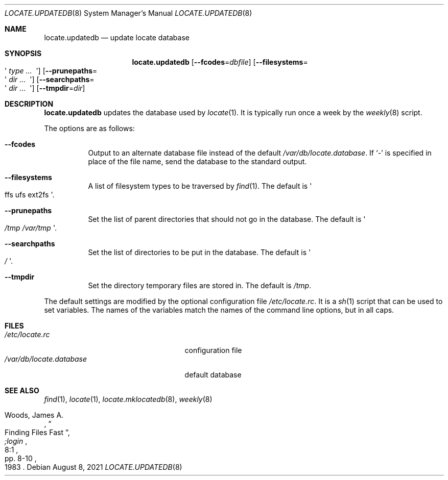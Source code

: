 .\"	$OpenBSD: locate.updatedb.8,v 1.22 2021/08/08 17:48:25 schwarze Exp $
.\"
.\" Copyright (c) 1996
.\"	Mike Pritchard <mpp@FreeBSD.org>.  All rights reserved.
.\"
.\" Redistribution and use in source and binary forms, with or without
.\" modification, are permitted provided that the following conditions
.\" are met:
.\" 1. Redistributions of source code must retain the above copyright
.\"    notice, this list of conditions and the following disclaimer.
.\" 2. Redistributions in binary form must reproduce the above copyright
.\"    notice, this list of conditions and the following disclaimer in the
.\"    documentation and/or other materials provided with the distribution.
.\" 3. All advertising materials mentioning features or use of this software
.\"    must display the following acknowledgement:
.\"	This product includes software developed by Mike Pritchard.
.\" 4. Neither the name of the author nor the names of its contributors
.\"    may be used to endorse or promote products derived from this software
.\"    without specific prior written permission.
.\"
.\" THIS SOFTWARE IS PROVIDED BY THE AUTHOR AND CONTRIBUTORS ``AS IS'' AND
.\" ANY EXPRESS OR IMPLIED WARRANTIES, INCLUDING, BUT NOT LIMITED TO, THE
.\" IMPLIED WARRANTIES OF MERCHANTABILITY AND FITNESS FOR A PARTICULAR PURPOSE
.\" ARE DISCLAIMED.  IN NO EVENT SHALL THE REGENTS OR CONTRIBUTORS BE LIABLE
.\" FOR ANY DIRECT, INDIRECT, INCIDENTAL, SPECIAL, EXEMPLARY, OR CONSEQUENTIAL
.\" DAMAGES (INCLUDING, BUT NOT LIMITED TO, PROCUREMENT OF SUBSTITUTE GOODS
.\" OR SERVICES; LOSS OF USE, DATA, OR PROFITS; OR BUSINESS INTERRUPTION)
.\" HOWEVER CAUSED AND ON ANY THEORY OF LIABILITY, WHETHER IN CONTRACT, STRICT
.\" LIABILITY, OR TORT (INCLUDING NEGLIGENCE OR OTHERWISE) ARISING IN ANY WAY
.\" OUT OF THE USE OF THIS SOFTWARE, EVEN IF ADVISED OF THE POSSIBILITY OF
.\" SUCH DAMAGE.
.\"
.Dd $Mdocdate: August 8 2021 $
.Dt LOCATE.UPDATEDB 8
.Os
.Sh NAME
.Nm locate.updatedb
.Nd update locate database
.Sh SYNOPSIS
.Nm locate.updatedb
.Op Fl \-fcodes Ns = Ns Ar dbfile
.Op Fl \-filesystems Ns = Ns Eo \(aq Ar type ... Ec \(aq
.Op Fl \-prunepaths Ns = Ns Eo \(aq Ar dir ... Ec \(aq
.Op Fl \-searchpaths Ns = Ns Eo \(aq Ar dir ... Ec \(aq
.Op Fl \-tmpdir Ns = Ns Ar dir
.Sh DESCRIPTION
.Nm
updates the database used by
.Xr locate 1 .
It is typically run once a week by the
.Xr weekly 8
script.
.Pp
The options are as follows:
.Bl -tag -width Ds
.It Fl \-fcodes
Output to an alternate database file instead of the default
.Pa /var/db/locate.database .
If
.Ql \-
is specified in place of the file name,
send the database to the standard output.
.It Fl \-filesystems
A list of filesystem types to be traversed by
.Xr find 1 .
The default is
.Eo \(aq ffs ufs ext2fs Ec \(aq .
.It Fl \-prunepaths
Set the list of parent directories that should not go in the database.
The default is
.Eo \(aq Pa /tmp /var/tmp Ec \(aq .
.It Fl \-searchpaths
Set the list of directories to be put in the database.
The default is
.Eo \(aq Pa / Ec \(aq .
.It Fl \-tmpdir
Set the directory temporary files are stored in.
The default is
.Pa /tmp .
.El
.Pp
The default settings are modified by the optional configuration file
.Pa /etc/locate.rc .
It is a
.Xr sh 1
script that can be used to set variables.
The names of the variables match the names of the command line
options, but in all caps.
.Sh FILES
.Bl -tag -width /var/db/locate.database -compact
.It Pa /etc/locate.rc
configuration file
.It Pa /var/db/locate.database
default database
.El
.Sh SEE ALSO
.Xr find 1 ,
.Xr locate 1 ,
.Xr locate.mklocatedb 8 ,
.Xr weekly 8
.Rs
.%A Woods, James A.
.%D 1983
.%T "Finding Files Fast"
.%J ";login"
.%V 8:1
.%P pp. 8-10
.Re
